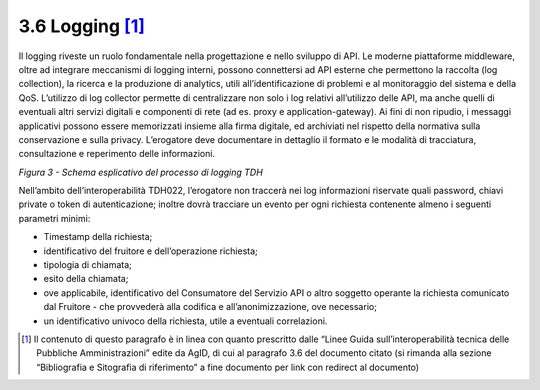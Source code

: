 **3.6 Logging**\  [1]_
=======================

Il logging riveste un ruolo fondamentale nella progettazione e nello
sviluppo di API. Le moderne piattaforme middleware, oltre ad integrare
meccanismi di logging interni, possono connettersi ad API esterne che
permettono la raccolta (log collection), la ricerca e la produzione di
analytics, utili all’identificazione di problemi e al monitoraggio del
sistema e della QoS. L’utilizzo di log collector permette di
centralizzare non solo i log relativi all’utilizzo delle API, ma anche
quelli di eventuali altri servizi digitali e componenti di rete (ad es.
proxy e application-gateway). Ai fini di non ripudio, i messaggi
applicativi possono essere memorizzati insieme alla firma digitale, ed
archiviati nel rispetto della normativa sulla conservazione e sulla
privacy. L’erogatore deve documentare in dettaglio il formato e le
modalità di tracciatura, consultazione e reperimento delle informazioni.

|image0|

*Figura 3 - Schema esplicativo del processo di logging TDH*

Nell’ambito dell’interoperabilità TDH022, l’erogatore non traccerà nei
log informazioni riservate quali password, chiavi private o token di
autenticazione; inoltre dovrà tracciare un evento per ogni richiesta
contenente almeno i seguenti parametri minimi:

-  Timestamp della richiesta;

-  identificativo del fruitore e dell’operazione richiesta;

-  tipologia di chiamata;

-  esito della chiamata;

-  ove applicabile, identificativo del Consumatore del Servizio API o
   altro soggetto operante la richiesta comunicato dal Fruitore - che
   provvederà alla codifica e all’anonimizzazione, ove necessario;

-  un identificativo univoco della richiesta, utile a eventuali
   correlazioni.

.. [1]
   Il contenuto di questo paragrafo è in linea con quanto prescritto
   dalle “Linee Guida sull’interoperabilità tecnica delle Pubbliche
   Amministrazioni” edite da AgID, di cui al paragrafo 3.6 del documento
   citato (si rimanda alla sezione “Bibliografia e Sitografia di
   riferimento” a fine documento per link con redirect al documento)

.. |image0| image:: ../media/image4.png
   :width: 6.38971in
   :height: 1.5in
